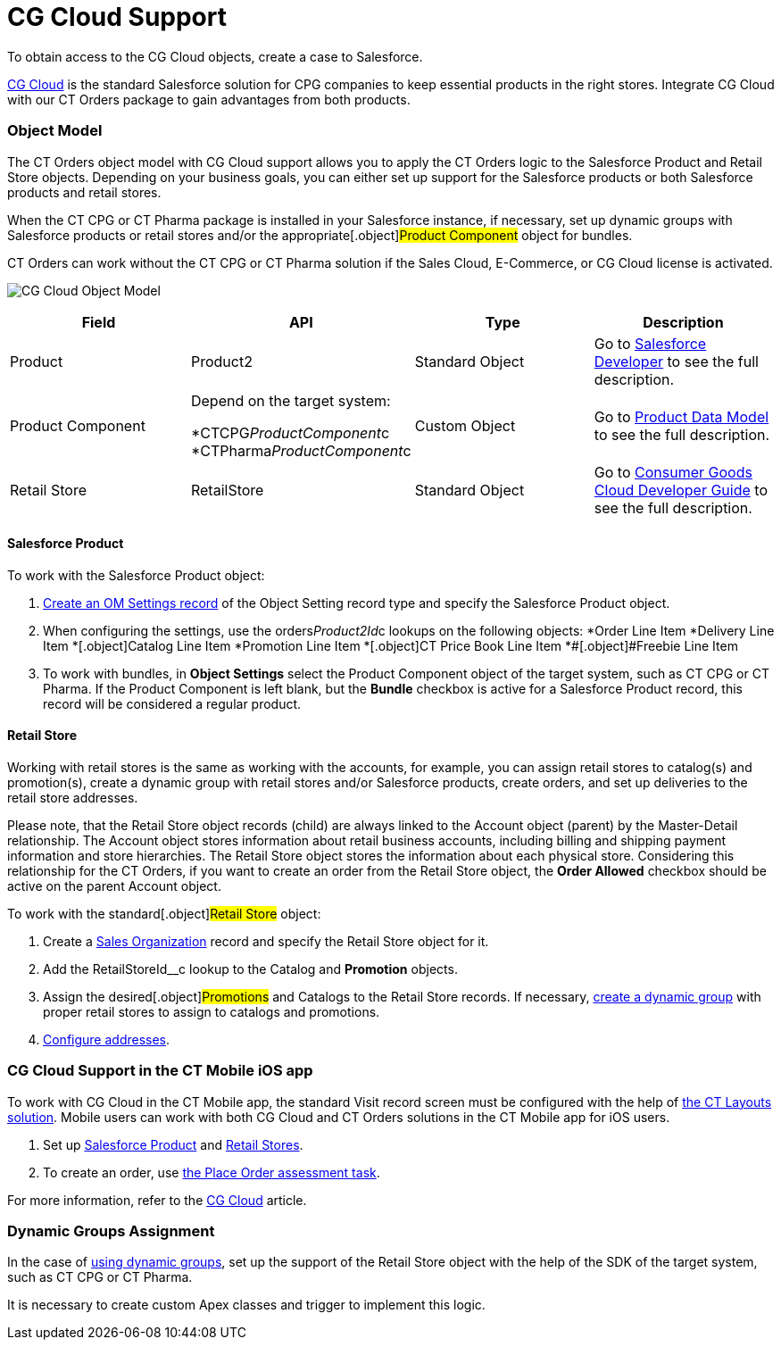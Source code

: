 = CG Cloud Support

To obtain access to the CG Cloud objects, create a case to Salesforce.

https://www.salesforce.com/eu/products/consumer-goods-cloud/overview/[CG
Cloud] is the standard Salesforce solution for CPG companies to keep
essential products in the right stores. Integrate CG Cloud with our CT
Orders package to gain advantages from both products.

:toc: :toclevels: 3

[[h2_546865896]]
=== Object Model

The CT Orders object model with CG Cloud support allows you to apply the
CT Orders logic to the [.object]#Salesforce Product# and
[.object]#Retail Store# objects. Depending on your business
goals, you can either set up support for the Salesforce products or both
Salesforce products and retail stores.

When the CT CPG or CT Pharma package is installed in your Salesforce
instance, if necessary, set up dynamic groups with Salesforce products
or retail stores and/or the appropriate[.object]#Product
Component# object for bundles.

CT Orders can work without the CT CPG or CT Pharma solution if the Sales
Cloud, E-Commerce, or CG Cloud license is activated.



image:CG-Cloud-Object-Model.png[]





[width="100%",cols="25%,25%,25%,25%",]
|===
|*Field* |*API* |*Type* |*Description*

|Product |[.apiobject]#Product2# |Standard Object |Go to
https://developer.salesforce.com/docs/atlas.en-us.object_reference.meta/object_reference/sforce_api_objects_product2.htm[Salesforce
Developer] to see the full description.

|Product Component a|
Depend on the target system:

*[.apiobject]#CTCPG__ProductComponent__c#
*[.apiobject]#CTPharma__ProductComponent__c#

|Custom Object |Go to xref:admin-guide/managing-ct-orders/product-management/product-data-model/index[Product Data Model]
to see the full description.

|Retail Store |[.apiobject]#RetailStore# |Standard Object
|Go to
https://developer.salesforce.com/docs/atlas.en-us.retail_api.meta/retail_api/sforce_api_objects_retailstore.htm[Consumer
Goods Cloud Developer Guide] to see the full description.
|===

[[h3_656771318]]
==== Salesforce Product

To work with the [.object]#Salesforce Product# object:

. xref:cg-cloud-configuring-object-setting[Create an OM Settings
record] of the Object Setting record type and specify the
[.object]#Salesforce Product# object.
. When configuring the settings, use the
[.apiobject]#orders__Product2Id__c# lookups on the
following objects:
*[.object]#Order Line Item#
*[.object]##[.object]#Delivery Line Item#
*[.object]##[.object]#Catalog Line Item#
*[.object]##[.object]#Promotion Line Item#
*[.object]##[.object]#CT Price Book Line Item#
*[.object]##[.object]#Freebie Line Item#
. ​To work with bundles, in *Object Settings* select the
[.object]#Product Component# object of the target system, such
as CT CPG or CT Pharma. If the [.object]#Product Component# is
left blank, but the *Bundle* checkbox is active for
a [.object]#Salesforce Product# record, this record will be
considered a regular product.

[[h3__2058563056]]
==== Retail Store

Working with retail stores is the same as working with the accounts, for
example, you can assign retail stores to catalog(s) and promotion(s),
create a dynamic group with retail stores and/or Salesforce products,
create orders, and set up deliveries to the retail store addresses.

Please note, that the [.object]#Retail Store# object records
(child) are always linked to the [.object]#Account# object
(parent) by the Master-Detail relationship.
The [.object]#Account# object stores information about retail
business accounts, including billing and shipping payment information
and store hierarchies. The [.object]#Retail Store# object stores
the information about each physical store. Considering this relationship
for the CT Orders, if you want to create an order from
the [.object]#Retail Store# object, the *Order Allowed* checkbox
should be active on the parent [.object]#Account# object.



To work with the standard[.object]#Retail Store# object:

. Create a xref:cg-cloud-creating-a-sales-organization[Sales
Organization] record and specify the [.object]#Retail Store#
object for it.
. Add the [.apiobject]#RetailStoreId__c# lookup to the
[.object]#Catalog# and *Promotion* objects.
. Assign the desired[.object]#Promotions# and
[.object]#Catalogs# to the [.object]#Retail Store#
records. If necessary,
xref:setting-up-a-dynamic-group-assignment-1-0[create a dynamic
group] with proper retail stores to assign to catalogs and promotions.
. xref:cg-cloud-configuring-addresses[Configure addresses].

[[h2_2145461642]]
=== CG Cloud Support in the CT Mobile iOS app

To work with CG Cloud in the CT Mobile app, the standard Visit record
screen must be configured with the help
of https://help.customertimes.com/articles/ct-layouts-en/creating-a-layout-settings-record[the
CT Layouts solution]. Mobile users can work with both CG Cloud and CT
Orders solutions in the CT Mobile app for iOS users.

. Set up xref:admin-guide/managing-ct-orders/cg-cloud-support/cg-cloud-support#h3_656771318[Salesforce Product] and
xref:admin-guide/managing-ct-orders/cg-cloud-support/cg-cloud-support#h3__2058563056[Retail Stores].
. To create an order, use
https://help.customertimes.com/articles/ct-mobile-ios-en/managing-visits-to-retail-stores/a/h3_190353401[the
Place Order assessment task].

For more information, refer to the
https://help.customertimes.com/articles/ct-mobile-ios-en/cg-cloud[CG
Cloud] article.

[[h2__1401497335]]
=== Dynamic Groups Assignment

In the case of
xref:cg-cloud-setting-up-dynamic-group-assignment[using dynamic
groups], set up the support of the [.object]#Retail Store#
object with the help of the SDK of the target system, such as CT CPG or
CT Pharma.

It is necessary to create custom Apex classes and trigger to implement
this logic.
